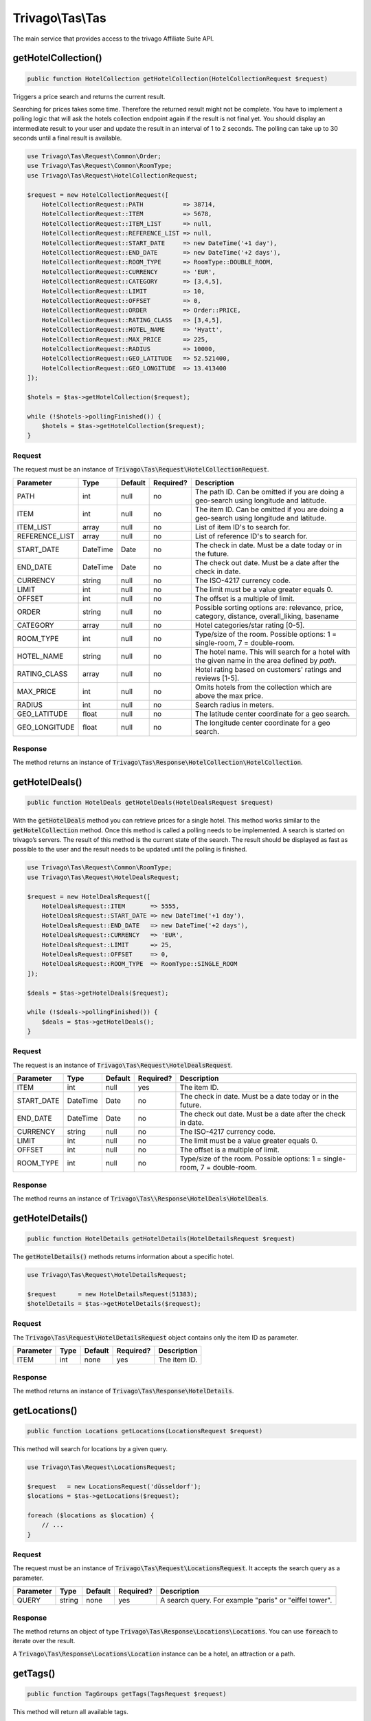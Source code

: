 =================
Trivago\\Tas\\Tas
=================

The main service that provides access to the trivago Affiliate Suite API.


getHotelCollection()
====================

.. code-block:: php

    public function HotelCollection getHotelCollection(HotelCollectionRequest $request)

Triggers a price search and returns the current result.

Searching for prices takes some time. Therefore the returned result might not be complete. You have to implement a polling logic that will ask the hotels collection endpoint again if the result is not final yet. You should display an intermediate result to your user and update the result in an interval of 1 to 2 seconds. The polling can take up to 30 seconds until a final result is available.

.. code-block:: php

    use Trivago\Tas\Request\Common\Order;
    use Trivago\Tas\Request\Common\RoomType;
    use Trivago\Tas\Request\HotelCollectionRequest;

    $request = new HotelCollectionRequest([
        HotelCollectionRequest::PATH           => 38714,
        HotelCollectionRequest::ITEM           => 5678,
        HotelCollectionRequest::ITEM_LIST      => null,
        HotelCollectionRequest::REFERENCE_LIST => null,
        HotelCollectionRequest::START_DATE     => new DateTime('+1 day'),
        HotelCollectionRequest::END_DATE       => new DateTime('+2 days'),
        HotelCollectionRequest::ROOM_TYPE      => RoomType::DOUBLE_ROOM,
        HotelCollectionRequest::CURRENCY       => 'EUR',
        HotelCollectionRequest::CATEGORY       => [3,4,5],
        HotelCollectionRequest::LIMIT          => 10,
        HotelCollectionRequest::OFFSET         => 0,
        HotelCollectionRequest::ORDER          => Order::PRICE,
        HotelCollectionRequest::RATING_CLASS   => [3,4,5],
        HotelCollectionRequest::HOTEL_NAME     => 'Hyatt',
        HotelCollectionRequest::MAX_PRICE      => 225,
        HotelCollectionRequest::RADIUS         => 10000,
        HotelCollectionRequest::GEO_LATITUDE   => 52.521400,
        HotelCollectionRequest::GEO_LONGITUDE  => 13.413400
    ]);

    $hotels = $tas->getHotelCollection($request);

    while (!$hotels->pollingFinished()) {
        $hotels = $tas->getHotelCollection($request);
    }

Request
-------

The request must be an instance of :code:`Trivago\Tas\Request\HotelCollectionRequest`.

+----------------+-----------+---------+------------+------------------------------------------------------------------------------------------------+
| Parameter      | Type      | Default | Required?  | Description                                                                                    |
+================+===========+=========+============+================================================================================================+
| PATH           | int       | null    | no         | The path ID. Can be omitted if you are doing a geo-search using longitude and latitude.        |
+----------------+-----------+---------+------------+------------------------------------------------------------------------------------------------+
| ITEM           | int       | null    | no         | The item ID. Can be omitted if you are doing a geo-search using longitude and latitude.        |
+----------------+-----------+---------+------------+------------------------------------------------------------------------------------------------+
| ITEM_LIST      | array     | null    | no         | List of item ID's to search for.                                                               |
+----------------+-----------+---------+------------+------------------------------------------------------------------------------------------------+
| REFERENCE_LIST | array     | null    | no         | List of reference ID's to search for.                                                          |
+----------------+-----------+---------+------------+------------------------------------------------------------------------------------------------+
| START_DATE     | DateTime  | Date    | no         | The check in date. Must be a date today or in the future.                                      |
+----------------+-----------+---------+------------+------------------------------------------------------------------------------------------------+
| END_DATE       | DateTime  | Date    | no         | The check out date. Must be a date after the check in date.                                    |
+----------------+-----------+---------+------------+------------------------------------------------------------------------------------------------+
| CURRENCY       | string    | null    | no         | The ISO-4217 currency code.                                                                    |
+----------------+-----------+---------+------------+------------------------------------------------------------------------------------------------+
| LIMIT          | int       | null    | no         | The limit must be a value greater equals 0.                                                    |
+----------------+-----------+---------+------------+------------------------------------------------------------------------------------------------+
| OFFSET         | int       | null    | no         | The offset is a multiple of limit.                                                             |
+----------------+-----------+---------+------------+------------------------------------------------------------------------------------------------+
| ORDER          | string    | null    | no         | Possible sorting options are: relevance, price, category, distance, overall_liking, basename   |
+----------------+-----------+---------+------------+------------------------------------------------------------------------------------------------+
| CATEGORY       | array     | null    | no         | Hotel categories/star rating [0-5].                                                            |
+----------------+-----------+---------+------------+------------------------------------------------------------------------------------------------+
| ROOM_TYPE      | int       | null    | no         | Type/size of the room. Possible options: 1 = single-room, 7 = double-room.                     |
+----------------+-----------+---------+------------+------------------------------------------------------------------------------------------------+
| HOTEL_NAME     | string    | null    | no         | The hotel name. This will search for a hotel with the given name in the area defined by `path`.|
+----------------+-----------+---------+------------+------------------------------------------------------------------------------------------------+
| RATING_CLASS   | array     | null    | no         | Hotel rating based on customers' ratings and reviews [1-5].                                    |
+----------------+-----------+---------+------------+------------------------------------------------------------------------------------------------+
| MAX_PRICE      | int       | null    | no         | Omits hotels from the collection which are above the max price.                                |
+----------------+-----------+---------+------------+------------------------------------------------------------------------------------------------+
| RADIUS         | int       | null    | no         | Search radius in meters.                                                                       |
+----------------+-----------+---------+------------+------------------------------------------------------------------------------------------------+
| GEO_LATITUDE   | float     | null    | no         | The latitude center coordinate for a geo search.                                               |
+----------------+-----------+---------+------------+------------------------------------------------------------------------------------------------+
| GEO_LONGITUDE  | float     | null    | no         | The longitude center coordinate for a geo search.                                              |
+----------------+-----------+---------+------------+------------------------------------------------------------------------------------------------+

Response
--------

The method returns an instance of :code:`Trivago\Tas\Response\HotelCollection\HotelCollection`.


getHotelDeals()
===============

.. code-block:: php

    public function HotelDeals getHotelDeals(HotelDealsRequest $request)


With the :code:`getHotelDeals` method you can retrieve prices for a single hotel. This method works similar to the :code:`getHotelCollection` method. Once this method is called a polling needs to be implemented. A search is started on trivago’s servers. The result of this method is the current state of the search. The result should be displayed as fast as possible to the user and the result needs to be updated until the polling is finished.

.. code-block:: php

    use Trivago\Tas\Request\Common\RoomType;
    use Trivago\Tas\Request\HotelDealsRequest;

    $request = new HotelDealsRequest([
        HotelDealsRequest::ITEM       => 5555,
        HotelDealsRequest::START_DATE => new DateTime('+1 day'),
        HotelDealsRequest::END_DATE   => new DateTime('+2 days'),
        HotelDealsRequest::CURRENCY   => 'EUR',
        HotelDealsRequest::LIMIT      => 25,
        HotelDealsRequest::OFFSET     => 0,
        HotelDealsRequest::ROOM_TYPE  => RoomType::SINGLE_ROOM
    ]);

    $deals = $tas->getHotelDeals($request);

    while (!$deals->pollingFinished()) {
        $deals = $tas->getHotelDeals();
    }

Request
-------

The request is an instance of :code:`Trivago\Tas\Request\HotelDealsRequest`.

+------------+-----------+---------+------------+----------------------------------------------------------------------------------------------+
| Parameter  | Type      | Default | Required?  | Description                                                                                  |
+============+===========+=========+============+==============================================================================================+
| ITEM       | int       | null    | yes        | The item ID.                                                                                 |
+------------+-----------+---------+------------+----------------------------------------------------------------------------------------------+
| START_DATE | DateTime  | Date    | no         | The check in date. Must be a date today or in the future.                                    |
+------------+-----------+---------+------------+----------------------------------------------------------------------------------------------+
| END_DATE   | DateTime  | Date    | no         | The check out date. Must be a date after the check in date.                                  |
+------------+-----------+---------+------------+----------------------------------------------------------------------------------------------+
| CURRENCY   | string    | null    | no         | The ISO-4217 currency code.                                                                  |
+------------+-----------+---------+------------+----------------------------------------------------------------------------------------------+
| LIMIT      | int       | null    | no         | The limit must be a value greater equals 0.                                                  |
+------------+-----------+---------+------------+----------------------------------------------------------------------------------------------+
| OFFSET     | int       | null    | no         | The offset is a multiple of limit.                                                           |
+------------+-----------+---------+------------+----------------------------------------------------------------------------------------------+
| ROOM_TYPE  | int       | null    | no         | Type/size of the room. Possible options: 1 = single-room, 7 = double-room.                   |
+------------+-----------+---------+------------+----------------------------------------------------------------------------------------------+


Response
--------

The method reurns an instance of :code:`Trivago\Tas\\Response\HotelDeals\HotelDeals`.


getHotelDetails()
=================

.. code-block:: php

    public function HotelDetails getHotelDetails(HotelDetailsRequest $request)

The :code:`getHotelDetails()` methods returns information about a specific hotel.

.. code-block:: php

    use Trivago\Tas\Request\HotelDetailsRequest;

    $request      = new HotelDetailsRequest(51383);
    $hotelDetails = $tas->getHotelDetails($request);

Request
-------

The :code:`Trivago\Tas\Request\HotelDetailsRequest` object contains only the item ID as parameter.

+------------+-----------+---------+------------+-------------------------+
| Parameter  | Type      | Default | Required?  | Description             |
+============+===========+=========+============+=========================+
| ITEM       | int       | none    | yes        | The item ID.            |
+------------+-----------+---------+------------+-------------------------+


Response
--------

The method returns an instance of :code:`Trivago\Tas\Response\HotelDetails`.


getLocations()
==============

.. code-block:: php

    public function Locations getLocations(LocationsRequest $request)


This method will search for locations by a given query.

.. code-block:: php

    use Trivago\Tas\Request\LocationsRequest;

    $request   = new LocationsRequest('düsseldorf');
    $locations = $tas->getLocations($request);

    foreach ($locations as $location) {
        // ...
    }

Request
-------

The request must be an instance of :code:`Trivago\Tas\Request\LocationsRequest`. It accepts the search query as a parameter.

+------------+-----------+---------+------------+-----------------------------------------------------------+
| Parameter  | Type      | Default | Required?  | Description                                               |
+============+===========+=========+============+===========================================================+
| QUERY      | string    | none    | yes        | A search query. For example "paris" or "eiffel tower".    |
+------------+-----------+---------+------------+-----------------------------------------------------------+


Response
--------

The method returns an object of type :code:`Trivago\Tas\Response\Locations\Locations`. You can use :code:`foreach` to iterate over the result.

A :code:`Trivago\Tas\Response\Locations\Location` instance can be a hotel, an attraction or a path.


getTags()
=========

.. code-block:: php

    public function TagGroups getTags(TagsRequest $request)


This method will return all available tags.

.. code-block:: php

    use Trivago\Tas\Request\LocationsRequest;

    $request   = new TagsRequest();
    $tagGroups = $tas->getTags($request);

    foreach ($tagGroups as $tagGroup) {
        foreach ($tagGroup as $tag) {
            // ...
        }
    }

Request
-------

The request must be an instance of :code:`Trivago\Tas\Request\TagRequest`. It has no parameters.


Response
--------

The method returns an object of type :code:`Trivago\Tas\Response\Tags\TagGroups`. You can use :code:`foreach` to iterate over the result.


getPois()
=========

.. code-block:: php

    public function Pois getPois(PoisRequest $request)


This method will return all pois (Points of Interest) for the given path.

.. code-block:: php

    use Trivago\Tas\Request\PoisRequest;

    $request = new PoisRequest(555);
    $pois    = $tas->getPois($request);

    foreach ($pois as $poi) {
        // ...
    }

Request
-------

The request must be an instance of :code:`Trivago\Tas\Request\PoisRequest`.

+------------+-----------+---------+------------+-----------------------------------------------------------+
| Parameter  | Type      | Default | Required?  | Description                                               |
+============+===========+=========+============+===========================================================+
| PATH       | int       | none    | yes        | The path ID.                                              |
+------------+-----------+---------+------------+-----------------------------------------------------------+


Response
--------

The method returns an object of type :code:`Trivago\Tas\Response\Pois\Pois`. You can use :code:`foreach` to iterate over the result.


getTopOptions()
===============

.. code-block:: php

    public function TopOptions getTopOptions(TopOptionsRequest $request)


This method will return all available top options (tags or rate-attributes).

.. code-block:: php

    use Trivago\Tas\Request\TopOptionsRequest;

    $request    = new TopOptionsRequest();
    $topOptions = $tas->getTopOptions($request);

    foreach ($topOptions as $topOption) {
        // ...
    }

Request
-------

The request must be an instance of :code:`Trivago\Tas\Request\TopOptionsRequest`. It has no parameters.


Response
--------

The method returns an object of type :code:`Trivago\Tas\Response\TopOptions\TopOptions`. You can use :code:`foreach` to iterate over the result.


getHotelReviews()
=================

.. code-block:: php

    public function Reviews getHotelReviews(HotelReviewsRequest $request)

This method will return all reviews stored for the hotel.

.. code-block:: php

    use Trivago\Tas\Request\HotelReviewsRequest;

    $request = new HotelReviewsRequest(5555);
    $reviews = $tas->getHotelReviews($request);

    foreach ($reviews as $review) {
        // ...
    }

Request
-------

The request must be an instance of :code:`Trivago\Tas\Request\HotelReviewsRequest`. The request contains only the item ID as parameter.

+------------+-----------+---------+------------+-------------------------+
| Parameter  | Type      | Default | Required?  | Description             |
+============+===========+=========+============+=========================+
| ITEM       | int       | none    | yes        | The item ID.            |
+------------+-----------+---------+------------+-------------------------+

